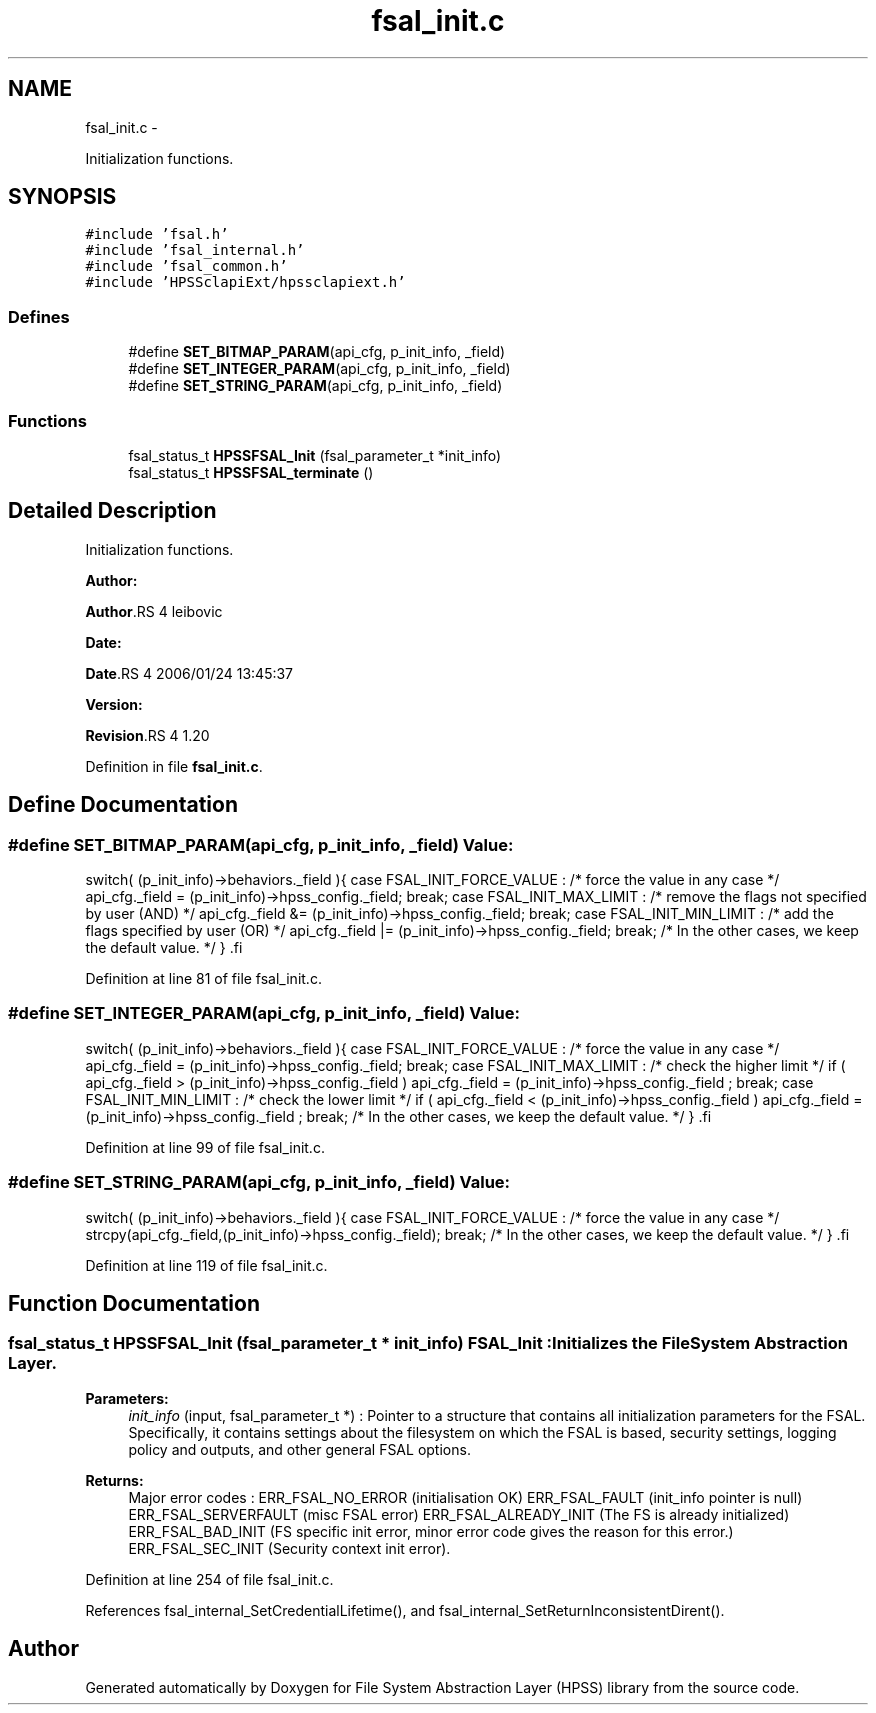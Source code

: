 .TH "fsal_init.c" 3 "15 Sep 2010" "Version 0.2" "File System Abstraction Layer (HPSS) library" \" -*- nroff -*-
.ad l
.nh
.SH NAME
fsal_init.c \- 
.PP
Initialization functions.  

.SH SYNOPSIS
.br
.PP
\fC#include 'fsal.h'\fP
.br
\fC#include 'fsal_internal.h'\fP
.br
\fC#include 'fsal_common.h'\fP
.br
\fC#include 'HPSSclapiExt/hpssclapiext.h'\fP
.br

.SS "Defines"

.in +1c
.ti -1c
.RI "#define \fBSET_BITMAP_PARAM\fP(api_cfg, p_init_info, _field)"
.br
.ti -1c
.RI "#define \fBSET_INTEGER_PARAM\fP(api_cfg, p_init_info, _field)"
.br
.ti -1c
.RI "#define \fBSET_STRING_PARAM\fP(api_cfg, p_init_info, _field)"
.br
.in -1c
.SS "Functions"

.in +1c
.ti -1c
.RI "fsal_status_t \fBHPSSFSAL_Init\fP (fsal_parameter_t *init_info)"
.br
.ti -1c
.RI "fsal_status_t \fBHPSSFSAL_terminate\fP ()"
.br
.in -1c
.SH "Detailed Description"
.PP 
Initialization functions. 

\fBAuthor:\fP
.RS 4
.RE
.PP
\fBAuthor\fP.RS 4
leibovic 
.RE
.PP
\fBDate:\fP
.RS 4
.RE
.PP
\fBDate\fP.RS 4
2006/01/24 13:45:37 
.RE
.PP
\fBVersion:\fP
.RS 4
.RE
.PP
\fBRevision\fP.RS 4
1.20 
.RE
.PP

.PP
Definition in file \fBfsal_init.c\fP.
.SH "Define Documentation"
.PP 
.SS "#define SET_BITMAP_PARAM(api_cfg, p_init_info, _field)"\fBValue:\fP
.PP
.nf
switch( (p_init_info)->behaviors._field ){                \
      case FSAL_INIT_FORCE_VALUE :                            \
        /* force the value in any case */                     \
        api_cfg._field = (p_init_info)->hpss_config._field;   \
        break;                                                \
      case FSAL_INIT_MAX_LIMIT :                              \
        /* remove the flags not specified by user (AND) */    \
        api_cfg._field &= (p_init_info)->hpss_config._field;  \
        break;                                                \
      case FSAL_INIT_MIN_LIMIT :                              \
        /* add the flags specified by user (OR) */            \
        api_cfg._field |= (p_init_info)->hpss_config._field;  \
        break;                                                \
    /* In the other cases, we keep the default value. */      \
    }                                                         \
.fi
.PP
Definition at line 81 of file fsal_init.c.
.SS "#define SET_INTEGER_PARAM(api_cfg, p_init_info, _field)"\fBValue:\fP
.PP
.nf
switch( (p_init_info)->behaviors._field ){                    \
    case FSAL_INIT_FORCE_VALUE :                                  \
        /* force the value in any case */                         \
        api_cfg._field = (p_init_info)->hpss_config._field;       \
        break;                                                \
    case FSAL_INIT_MAX_LIMIT :                                    \
      /* check the higher limit */                                \
      if ( api_cfg._field > (p_init_info)->hpss_config._field )   \
        api_cfg._field = (p_init_info)->hpss_config._field ;      \
        break;                                                \
    case FSAL_INIT_MIN_LIMIT :                                    \
      /* check the lower limit */                                 \
      if ( api_cfg._field < (p_init_info)->hpss_config._field )   \
        api_cfg._field = (p_init_info)->hpss_config._field ;      \
        break;                                                \
    /* In the other cases, we keep the default value. */          \
    }                                                             \
.fi
.PP
Definition at line 99 of file fsal_init.c.
.SS "#define SET_STRING_PARAM(api_cfg, p_init_info, _field)"\fBValue:\fP
.PP
.nf
switch( (p_init_info)->behaviors._field ){                    \
    case FSAL_INIT_FORCE_VALUE :                                  \
      /* force the value in any case */                           \
      strcpy(api_cfg._field,(p_init_info)->hpss_config._field);   \
      break;                                                \
    /* In the other cases, we keep the default value. */          \
    }                                                             \
.fi
.PP
Definition at line 119 of file fsal_init.c.
.SH "Function Documentation"
.PP 
.SS "fsal_status_t HPSSFSAL_Init (fsal_parameter_t * init_info)"FSAL_Init : Initializes the FileSystem Abstraction Layer.
.PP
\fBParameters:\fP
.RS 4
\fIinit_info\fP (input, fsal_parameter_t *) : Pointer to a structure that contains all initialization parameters for the FSAL. Specifically, it contains settings about the filesystem on which the FSAL is based, security settings, logging policy and outputs, and other general FSAL options.
.RE
.PP
\fBReturns:\fP
.RS 4
Major error codes : ERR_FSAL_NO_ERROR (initialisation OK) ERR_FSAL_FAULT (init_info pointer is null) ERR_FSAL_SERVERFAULT (misc FSAL error) ERR_FSAL_ALREADY_INIT (The FS is already initialized) ERR_FSAL_BAD_INIT (FS specific init error, minor error code gives the reason for this error.) ERR_FSAL_SEC_INIT (Security context init error). 
.RE
.PP

.PP
Definition at line 254 of file fsal_init.c.
.PP
References fsal_internal_SetCredentialLifetime(), and fsal_internal_SetReturnInconsistentDirent().
.SH "Author"
.PP 
Generated automatically by Doxygen for File System Abstraction Layer (HPSS) library from the source code.
